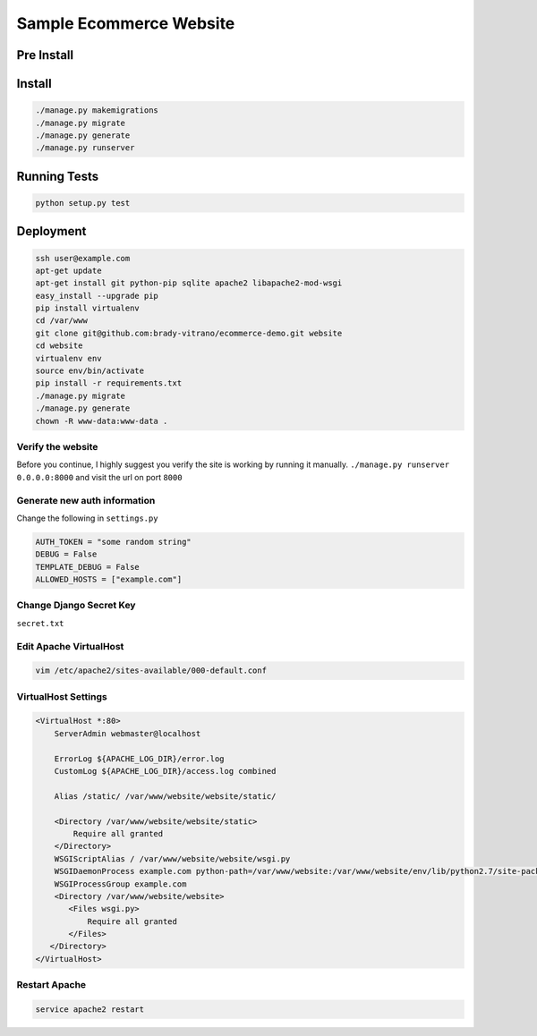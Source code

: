 ****************************
Sample Ecommerce Website
****************************

============
Pre Install
============

.. code:: bash
    cd ecommerce-demo
    pip install -r requirements.txt


=========
Install
=========

.. code:: bash

    ./manage.py makemigrations
    ./manage.py migrate
    ./manage.py generate
    ./manage.py runserver


===============
Running Tests
===============

.. code:: bash

    python setup.py test


================
Deployment
================

.. code:: bash
    
    ssh user@example.com
    apt-get update
    apt-get install git python-pip sqlite apache2 libapache2-mod-wsgi
    easy_install --upgrade pip
    pip install virtualenv
    cd /var/www
    git clone git@github.com:brady-vitrano/ecommerce-demo.git website
    cd website
    virtualenv env
    source env/bin/activate
    pip install -r requirements.txt
    ./manage.py migrate
    ./manage.py generate
    chown -R www-data:www-data .


Verify the website
------------------
Before you continue, I highly suggest you verify the site is working by running it manually.
``./manage.py runserver 0.0.0.0:8000`` and visit the url on port ``8000``


Generate new auth information
-----------------------------
Change the following in ``settings.py``

.. code:: bash

    AUTH_TOKEN = "some random string"
    DEBUG = False
    TEMPLATE_DEBUG = False
    ALLOWED_HOSTS = ["example.com"]

Change Django Secret Key
------------------------
``secret.txt``


Edit Apache VirtualHost
-----------------------

.. code:: bash

    vim /etc/apache2/sites-available/000-default.conf

VirtualHost Settings
--------------------

.. code:: xml

    <VirtualHost *:80>
        ServerAdmin webmaster@localhost

        ErrorLog ${APACHE_LOG_DIR}/error.log
        CustomLog ${APACHE_LOG_DIR}/access.log combined

        Alias /static/ /var/www/website/website/static/

        <Directory /var/www/website/website/static>
            Require all granted
        </Directory>
        WSGIScriptAlias / /var/www/website/website/wsgi.py
        WSGIDaemonProcess example.com python-path=/var/www/website:/var/www/website/env/lib/python2.7/site-packages
        WSGIProcessGroup example.com
        <Directory /var/www/website/website>
           <Files wsgi.py>
               Require all granted
           </Files>
       </Directory>
    </VirtualHost>

Restart Apache
--------------

.. code:: bash

    service apache2 restart


